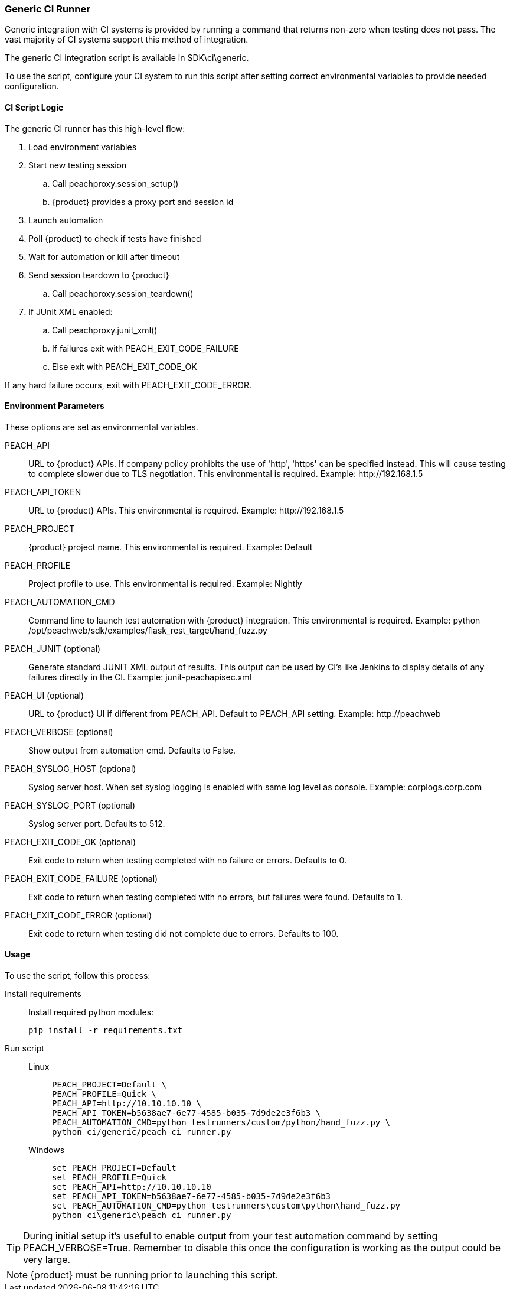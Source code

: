 [[CI_GenericRunner]]
=== Generic CI Runner

Generic integration with CI systems is provided by running a command that
returns non-zero when testing does not pass.
The vast majority of CI systems support this method of integration.

The generic CI integration script is available in SDK\ci\generic.

To use the script, configure your CI system to run this script after setting
correct environmental variables to provide needed configuration.

==== CI Script Logic

The generic CI runner has this high-level flow:

. Load environment variables
. Start new testing session
.. Call peachproxy.session_setup()
.. {product} provides a proxy port and session id
. Launch automation
. Poll {product} to check if tests have finished
. Wait for automation or kill after timeout
. Send session teardown to {product}
.. Call peachproxy.session_teardown()
. If JUnit XML enabled:
.. Call peachproxy.junit_xml()
.. If failures exit with PEACH_EXIT_CODE_FAILURE
.. Else exit with PEACH_EXIT_CODE_OK

If any hard failure occurs, exit with PEACH_EXIT_CODE_ERROR.

==== Environment Parameters

These options are set as environmental variables.

PEACH_API::
    URL to {product} APIs.
    If company policy prohibits the use of 'http', 'https' can be specified instead.
    This will cause testing to complete slower due to TLS negotiation.
    This environmental is required.
    Example: +http://192.168.1.5+

PEACH_API_TOKEN::
    URL to {product} APIs.
    This environmental is required.
    Example: +http://192.168.1.5+

PEACH_PROJECT::
    {product} project name.
    This environmental is required.
    Example: +Default+
    
PEACH_PROFILE::
    Project profile to use.
    This environmental is required.
    Example: +Nightly+
    
PEACH_AUTOMATION_CMD::
    Command line to launch test automation with {product} integration.
    This environmental is required.
    Example: +python /opt/peachweb/sdk/examples/flask_rest_target/hand_fuzz.py+

PEACH_JUNIT (optional)::
    Generate standard JUNIT XML output of results.
    This output can be used by CI's like Jenkins to display
    details of any failures directly in the CI.
    Example: +junit-peachapisec.xml+

PEACH_UI (optional)::
    URL to {product} UI if different from PEACH_API.
    Default to PEACH_API setting.
    Example: +http://peachweb+
    
PEACH_VERBOSE (optional)::
    Show output from automation cmd.  Defaults to False.

PEACH_SYSLOG_HOST (optional)::
    Syslog server host.  
    When set syslog logging is enabled with same log level as console.
    Example: +corplogs.corp.com+
    
PEACH_SYSLOG_PORT (optional)::
    Syslog server port.  
    Defaults to 512.

PEACH_EXIT_CODE_OK (optional)::
    Exit code to return when testing completed with no failure or errors.
    Defaults to 0.
    
PEACH_EXIT_CODE_FAILURE (optional)::
    Exit code to return when testing completed with no errors, but failures
    were found.
    Defaults to 1.
    
PEACH_EXIT_CODE_ERROR (optional)::
    Exit code to return when testing did not complete due to errors.
    Defaults to 100.

==== Usage

To use the script, follow this process:

Install requirements::
+
Install required python modules:
+
  pip install -r requirements.txt

Run script::
+
Linux;;
+
----
PEACH_PROJECT=Default \
PEACH_PROFILE=Quick \
PEACH_API=http://10.10.10.10 \
PEACH_API_TOKEN=b5638ae7-6e77-4585-b035-7d9de2e3f6b3 \
PEACH_AUTOMATION_CMD=python testrunners/custom/python/hand_fuzz.py \
python ci/generic/peach_ci_runner.py    
----
Windows;;
+
----
set PEACH_PROJECT=Default
set PEACH_PROFILE=Quick
set PEACH_API=http://10.10.10.10
set PEACH_API_TOKEN=b5638ae7-6e77-4585-b035-7d9de2e3f6b3
set PEACH_AUTOMATION_CMD=python testrunners\custom\python\hand_fuzz.py
python ci\generic\peach_ci_runner.py
----

TIP: During initial setup it's useful to enable output from your test automation command by
setting +PEACH_VERBOSE=True+.  Remember to disable this once the configuration is working as
the output could be very large.

NOTE: {product} must be running prior to launching this script.
